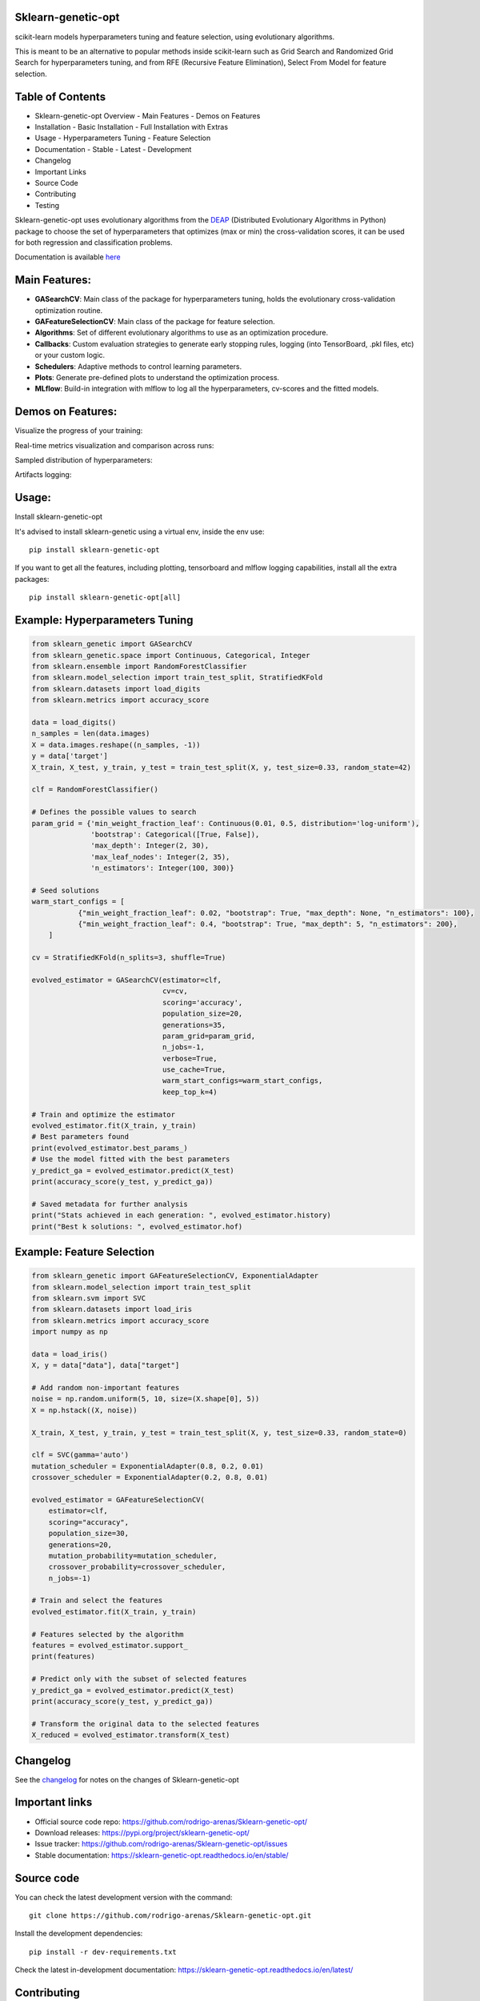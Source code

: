 .. -*- mode: rst -*-

|Tests|_ |Codecov|_ |PythonVersion|_ |PyPi|_ |Docs|_

.. |Tests| image:: https://github.com/rodrigo-arenas/Sklearn-genetic-opt/actions/workflows/ci-tests.yml/badge.svg?branch=master
.. _Tests: https://github.com/rodrigo-arenas/Sklearn-genetic-opt/actions/workflows/ci-tests.yml

.. |Codecov| image:: https://codecov.io/gh/rodrigo-arenas/Sklearn-genetic-opt/branch/master/graphs/badge.svg?branch=master&service=github
.. _Codecov: https://codecov.io/github/rodrigo-arenas/Sklearn-genetic-opt?branch=master

.. |PythonVersion| image:: https://img.shields.io/badge/python-3.9%20%7C%203.10%20%7C%203.11-blue
.. _PythonVersion : https://www.python.org/downloads/

.. |PyPi| image:: https://badge.fury.io/py/sklearn-genetic-opt.svg
.. _PyPi: https://badge.fury.io/py/sklearn-genetic-opt

.. |Docs| image:: https://readthedocs.org/projects/sklearn-genetic-opt/badge/?version=latest
.. _Docs: https://sklearn-genetic-opt.readthedocs.io/en/latest/?badge=latest

.. |Contributors| image:: https://contributors-img.web.app/image?repo=rodrigo-arenas/sklearn-genetic-opt
.. _Contributors: https://github.com/rodrigo-arenas/Sklearn-genetic-opt/graphs/contributors


.. image:: https://github.com/rodrigo-arenas/Sklearn-genetic-opt/blob/master/docs/logo.png?raw=true

Sklearn-genetic-opt
###################

scikit-learn models hyperparameters tuning and feature selection, using evolutionary algorithms.

This is meant to be an alternative to popular methods inside scikit-learn such as Grid Search and Randomized Grid Search
for hyperparameters tuning, and from RFE (Recursive Feature Elimination), Select From Model for feature selection.

**Table of Contents**
######################

- Sklearn-genetic-opt Overview
  - Main Features
  - Demos on Features
- Installation
  - Basic Installation
  - Full Installation with Extras
- Usage
  - Hyperparameters Tuning
  - Feature Selection
- Documentation
  - Stable
  - Latest
  - Development
- Changelog
- Important Links
- Source Code
- Contributing
- Testing


Sklearn-genetic-opt uses evolutionary algorithms from the `DEAP <https://deap.readthedocs.io/en/master/>`_  (Distributed Evolutionary Algorithms in Python) package to choose the set of hyperparameters that
optimizes (max or min) the cross-validation scores, it can be used for both regression and classification problems.

Documentation is available `here <https://sklearn-genetic-opt.readthedocs.io/>`_

Main Features:
##############

* **GASearchCV**: Main class of the package for hyperparameters tuning, holds the evolutionary cross-validation optimization routine.
* **GAFeatureSelectionCV**: Main class of the package for feature selection.
* **Algorithms**: Set of different evolutionary algorithms to use as an optimization procedure.
* **Callbacks**: Custom evaluation strategies to generate early stopping rules,
  logging (into TensorBoard, .pkl files, etc) or your custom logic.
* **Schedulers**: Adaptive methods to control learning parameters.
* **Plots**: Generate pre-defined plots to understand the optimization process.
* **MLflow**: Build-in integration with mlflow to log all the hyperparameters, cv-scores and the fitted models.

Demos on Features:
##################

Visualize the progress of your training:

.. image:: https://github.com/rodrigo-arenas/Sklearn-genetic-opt/blob/master/docs/images/progress_bar.gif?raw=true

Real-time metrics visualization and comparison across runs:

.. image:: https://github.com/rodrigo-arenas/Sklearn-genetic-opt/blob/master/docs/images/tensorboard_log.png?raw=true

Sampled distribution of hyperparameters:

.. image:: https://github.com/rodrigo-arenas/Sklearn-genetic-opt/blob/master/docs/images/density.png?raw=true

Artifacts logging:

.. image:: https://github.com/rodrigo-arenas/Sklearn-genetic-opt/blob/master/docs/images/mlflow_artifacts_4.png?raw=true


Usage:
######

Install sklearn-genetic-opt

It's advised to install sklearn-genetic using a virtual env, inside the env use::

   pip install sklearn-genetic-opt

If you want to get all the features, including plotting, tensorboard and mlflow logging capabilities,
install all the extra packages::

    pip install sklearn-genetic-opt[all]


Example: Hyperparameters Tuning
###############################

.. code-block:: python


   from sklearn_genetic import GASearchCV
   from sklearn_genetic.space import Continuous, Categorical, Integer
   from sklearn.ensemble import RandomForestClassifier
   from sklearn.model_selection import train_test_split, StratifiedKFold
   from sklearn.datasets import load_digits
   from sklearn.metrics import accuracy_score

   data = load_digits()
   n_samples = len(data.images)
   X = data.images.reshape((n_samples, -1))
   y = data['target']
   X_train, X_test, y_train, y_test = train_test_split(X, y, test_size=0.33, random_state=42)

   clf = RandomForestClassifier()

   # Defines the possible values to search
   param_grid = {'min_weight_fraction_leaf': Continuous(0.01, 0.5, distribution='log-uniform'),
                 'bootstrap': Categorical([True, False]),
                 'max_depth': Integer(2, 30),
                 'max_leaf_nodes': Integer(2, 35),
                 'n_estimators': Integer(100, 300)}

   # Seed solutions
   warm_start_configs = [
              {"min_weight_fraction_leaf": 0.02, "bootstrap": True, "max_depth": None, "n_estimators": 100},
              {"min_weight_fraction_leaf": 0.4, "bootstrap": True, "max_depth": 5, "n_estimators": 200},
       ]

   cv = StratifiedKFold(n_splits=3, shuffle=True)

   evolved_estimator = GASearchCV(estimator=clf,
                                  cv=cv,
                                  scoring='accuracy',
                                  population_size=20,
                                  generations=35,
                                  param_grid=param_grid,
                                  n_jobs=-1,
                                  verbose=True,
                                  use_cache=True,
                                  warm_start_configs=warm_start_configs,
                                  keep_top_k=4)

   # Train and optimize the estimator
   evolved_estimator.fit(X_train, y_train)
   # Best parameters found
   print(evolved_estimator.best_params_)
   # Use the model fitted with the best parameters
   y_predict_ga = evolved_estimator.predict(X_test)
   print(accuracy_score(y_test, y_predict_ga))

   # Saved metadata for further analysis
   print("Stats achieved in each generation: ", evolved_estimator.history)
   print("Best k solutions: ", evolved_estimator.hof)


Example: Feature Selection
##########################

.. code:: python3

    from sklearn_genetic import GAFeatureSelectionCV, ExponentialAdapter
    from sklearn.model_selection import train_test_split
    from sklearn.svm import SVC
    from sklearn.datasets import load_iris
    from sklearn.metrics import accuracy_score
    import numpy as np

    data = load_iris()
    X, y = data["data"], data["target"]

    # Add random non-important features
    noise = np.random.uniform(5, 10, size=(X.shape[0], 5))
    X = np.hstack((X, noise))

    X_train, X_test, y_train, y_test = train_test_split(X, y, test_size=0.33, random_state=0)

    clf = SVC(gamma='auto')
    mutation_scheduler = ExponentialAdapter(0.8, 0.2, 0.01)
    crossover_scheduler = ExponentialAdapter(0.2, 0.8, 0.01)

    evolved_estimator = GAFeatureSelectionCV(
        estimator=clf,
        scoring="accuracy",
        population_size=30,
        generations=20,
        mutation_probability=mutation_scheduler,
        crossover_probability=crossover_scheduler,
        n_jobs=-1)

    # Train and select the features
    evolved_estimator.fit(X_train, y_train)

    # Features selected by the algorithm
    features = evolved_estimator.support_
    print(features)

    # Predict only with the subset of selected features
    y_predict_ga = evolved_estimator.predict(X_test)
    print(accuracy_score(y_test, y_predict_ga))

    # Transform the original data to the selected features
    X_reduced = evolved_estimator.transform(X_test)

Changelog
#########

See the `changelog <https://sklearn-genetic-opt.readthedocs.io/en/latest/release_notes.html>`__
for notes on the changes of Sklearn-genetic-opt

Important links
###############

- Official source code repo: https://github.com/rodrigo-arenas/Sklearn-genetic-opt/
- Download releases: https://pypi.org/project/sklearn-genetic-opt/
- Issue tracker: https://github.com/rodrigo-arenas/Sklearn-genetic-opt/issues
- Stable documentation: https://sklearn-genetic-opt.readthedocs.io/en/stable/

Source code
###########

You can check the latest development version with the command::

   git clone https://github.com/rodrigo-arenas/Sklearn-genetic-opt.git

Install the development dependencies::
  
  pip install -r dev-requirements.txt
  
Check the latest in-development documentation: https://sklearn-genetic-opt.readthedocs.io/en/latest/

Contributing
############

Contributions are more than welcome!
There are several opportunities on the ongoing project, so please get in touch if you would like to help out.
Make sure to check the current issues and also
the `Contribution guide <https://github.com/rodrigo-arenas/Sklearn-genetic-opt/blob/master/CONTRIBUTING.md>`_.

Big thanks to the people who are helping with this project!

|Contributors|_

Testing
#######

After installation, you can launch the test suite from outside the source directory::

   pytest sklearn_genetic

